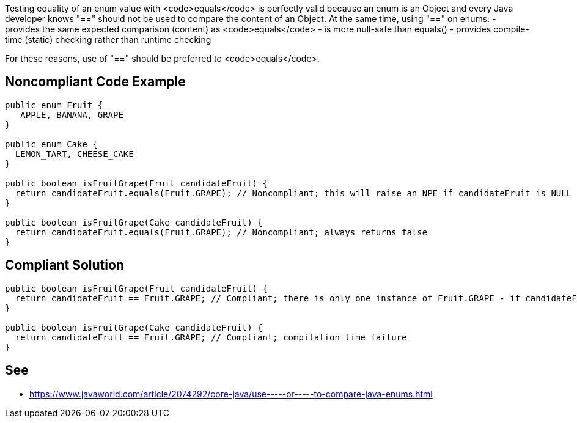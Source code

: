 Testing equality of an enum value with <code>equals</code> is perfectly valid because an enum is an Object and every Java developer knows "==" should not be used to compare the content of an Object. At the same time, using "==" on enums:
- provides the same expected comparison (content) as <code>equals</code>
- is more null-safe than equals()
- provides compile-time (static) checking rather than runtime checking

For these reasons, use of "==" should be preferred to <code>equals</code>.


== Noncompliant Code Example

----
public enum Fruit {
   APPLE, BANANA, GRAPE
}

public enum Cake {
  LEMON_TART, CHEESE_CAKE
}

public boolean isFruitGrape(Fruit candidateFruit) {
  return candidateFruit.equals(Fruit.GRAPE); // Noncompliant; this will raise an NPE if candidateFruit is NULL
}

public boolean isFruitGrape(Cake candidateFruit) {
  return candidateFruit.equals(Fruit.GRAPE); // Noncompliant; always returns false
}

----


== Compliant Solution

----
public boolean isFruitGrape(Fruit candidateFruit) {
  return candidateFruit == Fruit.GRAPE; // Compliant; there is only one instance of Fruit.GRAPE - if candidateFruit is a GRAPE it will have the same reference as Fruit.GRAPE
}

public boolean isFruitGrape(Cake candidateFruit) {
  return candidateFruit == Fruit.GRAPE; // Compliant; compilation time failure
}
----


== See

* https://www.javaworld.com/article/2074292/core-java/use-----or-----to-compare-java-enums.html[Use == (or !=) to Compare Java Enums]


